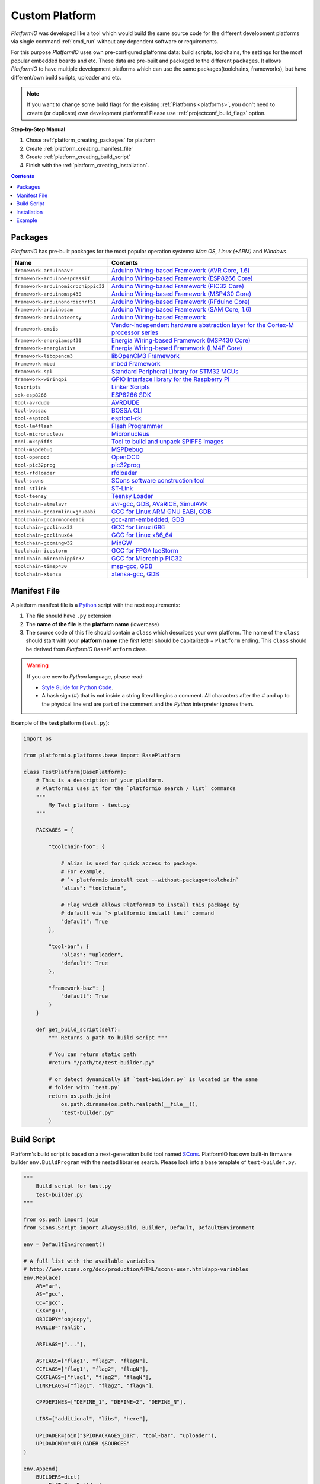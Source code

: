 ..  Copyright 2014-2016 Ivan Kravets <me@ikravets.com>
    Licensed under the Apache License, Version 2.0 (the "License");
    you may not use this file except in compliance with the License.
    You may obtain a copy of the License at
       http://www.apache.org/licenses/LICENSE-2.0
    Unless required by applicable law or agreed to in writing, software
    distributed under the License is distributed on an "AS IS" BASIS,
    WITHOUT WARRANTIES OR CONDITIONS OF ANY KIND, either express or implied.
    See the License for the specific language governing permissions and
    limitations under the License.

.. _platform_creating:

Custom Platform
===============

*PlatformIO* was developed like a tool which would build the same source code
for the different development platforms via single command :ref:`cmd_run`
without any dependent software or requirements.

For this purpose *PlatformIO* uses own pre-configured platforms data:
build scripts, toolchains, the settings for the most popular embedded
boards and etc. These data are pre-built and packaged to the different
``packages``. It allows *PlatformIO* to have multiple development platforms
which can use the same packages(toolchains, frameworks), but have
different/own build scripts, uploader and etc.

.. note::
    If you want to change some build flags for the existing
    :ref:`Platforms <platforms>`, you don't need to create (or duplicate) own
    development platforms! Please use :ref:`projectconf_build_flags` option.

**Step-by-Step Manual**

1. Chose :ref:`platform_creating_packages` for platform
2. Create :ref:`platform_creating_manifest_file`
3. Create :ref:`platform_creating_build_script`
4. Finish with the :ref:`platform_creating_installation`.

.. contents::

.. _platform_creating_packages:

Packages
--------

*PlatformIO* has pre-built packages for the most popular operation systems:
*Mac OS*, *Linux (+ARM)* and *Windows*.

.. list-table::
    :header-rows:  1

    * - Name
      - Contents

    * - ``framework-arduinoavr``
      - `Arduino Wiring-based Framework (AVR Core, 1.6) <http://arduino.cc/en/Reference/HomePage>`_

    * - ``framework-arduinoespressif``
      - `Arduino Wiring-based Framework (ESP8266 Core) <https://github.com/esp8266/Arduino>`_

    * - ``framework-arduinomicrochippic32``
      - `Arduino Wiring-based Framework (PIC32 Core) <https://github.com/chipKIT32/chipKIT-core>`_

    * - ``framework-arduinomsp430``
      - `Arduino Wiring-based Framework (MSP430 Core) <http://arduino.cc/en/Reference/HomePage>`_

    * - ``framework-arduinonordicnrf51``
      - `Arduino Wiring-based Framework (RFduino Core) <https://github.com/RFduino/RFduino>`_

    * - ``framework-arduinosam``
      - `Arduino Wiring-based Framework (SAM Core, 1.6) <http://arduino.cc/en/Reference/HomePage>`_

    * - ``framework-arduinoteensy``
      - `Arduino Wiring-based Framework <http://arduino.cc/en/Reference/HomePage>`_

    * - ``framework-cmsis``
      - `Vendor-independent hardware abstraction layer for the Cortex-M processor series <http://www.arm.com/products/processors/cortex-m/cortex-microcontroller-software-interface-standard.php>`_

    * - ``framework-energiamsp430``
      - `Energia Wiring-based Framework (MSP430 Core) <http://energia.nu/reference/>`_

    * - ``framework-energiativa``
      - `Energia Wiring-based Framework (LM4F Core) <http://energia.nu/reference/>`_

    * - ``framework-libopencm3``
      - `libOpenCM3 Framework <http://www.libopencm3.org/>`_

    * - ``framework-mbed``
      - `mbed Framework <http://mbed.org>`_

    * - ``framework-spl``
      - `Standard Peripheral Library for STM32 MCUs <http://www.st.com/web/catalog/tools/FM147/CL1794/SC961/SS1743/PF257890>`_

    * - ``framework-wiringpi``
      - `GPIO Interface library for the Raspberry Pi <http://wiringpi.com>`_

    * - ``ldscripts``
      - `Linker Scripts <https://sourceware.org/binutils/docs/ld/Scripts.html>`_

    * - ``sdk-esp8266``
      - `ESP8266 SDK <http://bbs.espressif.com>`_

    * - ``tool-avrdude``
      - `AVRDUDE <http://www.nongnu.org/avrdude/>`_

    * - ``tool-bossac``
      - `BOSSA CLI <https://sourceforge.net/projects/b-o-s-s-a/>`_

    * - ``tool-esptool``
      - `esptool-ck <https://github.com/igrr/esptool-ck>`_

    * - ``tool-lm4flash``
      - `Flash Programmer <http://www.ti.com/tool/lmflashprogrammer>`_

    * - ``tool-micronucleus``
      - `Micronucleus <https://github.com/micronucleus/micronucleus>`_

    * - ``tool-mkspiffs``
      - `Tool to build and unpack SPIFFS images <https://github.com/igrr/mkspiffs>`_

    * - ``tool-mspdebug``
      - `MSPDebug <http://mspdebug.sourceforge.net/>`_

    * - ``tool-openocd``
      - `OpenOCD <http://openocd.org>`_

    * - ``tool-pic32prog``
      - `pic32prog <https://github.com/sergev/pic32prog>`_

    * - ``tool-rfdloader``
      - `rfdloader <https://github.com/RFduino/RFduino>`_

    * - ``tool-scons``
      - `SCons software construction tool <http://www.scons.org>`_

    * - ``tool-stlink``
      - `ST-Link <https://github.com/texane/stlink>`_

    * - ``tool-teensy``
      - `Teensy Loader <https://www.pjrc.com/teensy/loader.html>`_

    * - ``toolchain-atmelavr``
      - `avr-gcc <https://gcc.gnu.org/wiki/avr-gcc>`_, `GDB <http://www.gnu.org/software/gdb/>`_, `AVaRICE <http://avarice.sourceforge.net/>`_, `SimulAVR <http://www.nongnu.org/simulavr/>`_

    * - ``toolchain-gccarmlinuxgnueabi``
      - `GCC for Linux ARM GNU EABI <https://gcc.gnu.org>`_, `GDB <http://www.gnu.org/software/gdb/>`_

    * - ``toolchain-gccarmnoneeabi``
      - `gcc-arm-embedded <https://launchpad.net/gcc-arm-embedded>`_, `GDB <http://www.gnu.org/software/gdb/>`_

    * - ``toolchain-gcclinux32``
      - `GCC for Linux i686 <https://gcc.gnu.org>`_

    * - ``toolchain-gcclinux64``
      - `GCC for Linux x86_64 <https://gcc.gnu.org>`_

    * - ``toolchain-gccmingw32``
      - `MinGW <http://www.mingw.org>`_

    * - ``toolchain-icestorm``
      - `GCC for FPGA IceStorm <http://www.clifford.at/icestorm/>`_

    * - ``toolchain-microchippic32``
      - `GCC for Microchip PIC32 <https://github.com/chipKIT32/chipKIT-cxx>`_

    * - ``toolchain-timsp430``
      - `msp-gcc <http://sourceforge.net/projects/mspgcc/>`_, `GDB <http://www.gnu.org/software/gdb/>`_

    * - ``toolchain-xtensa``
      - `xtensa-gcc <https://github.com/jcmvbkbc/gcc-xtensa>`_, `GDB <http://www.gnu.org/software/gdb/>`_

.. _platform_creating_manifest_file:

Manifest File
-------------

A platform manifest file is a `Python <https://www.python.org>`_ script with the
next requirements:

1. The file should have ``.py`` extension
2. The **name of the file** is the **platform name** (lowercase)
3. The source code of this file should contain a ``class`` which describes your
   own platform. The name of the ``class`` should start with your
   **platform name** (the first letter should be capitalized) + ``Platform``
   ending. This ``class`` should be derived from *PlatformIO* ``BasePlatform``
   class.

.. warning::
    If you are new to *Python* language, please read:

    * `Style Guide for Python Code <https://www.python.org/dev/peps/pep-0008>`_.
    * A hash sign (#) that is not inside a string literal begins a comment.
      All characters after the # and up to the physical line end are part
      of the comment and the *Python* interpreter ignores them.

Example of the **test** platform (``test.py``):

.. code-block:: python

    import os

    from platformio.platforms.base import BasePlatform

    class TestPlatform(BasePlatform):
        # This is a description of your platform.
        # Platformio uses it for the `platformio search / list` commands
        """
            My Test platform - test.py
        """

        PACKAGES = {

            "toolchain-foo": {

                # alias is used for quick access to package.
                # For example,
                # `> platformio install test --without-package=toolchain`
                "alias": "toolchain",

                # Flag which allows PlatformIO to install this package by
                # default via `> platformio install test` command
                "default": True
            },

            "tool-bar": {
                "alias": "uploader",
                "default": True
            },

            "framework-baz": {
                "default": True
            }
        }

        def get_build_script(self):
            """ Returns a path to build script """

            # You can return static path
            #return "/path/to/test-builder.py"

            # or detect dynamically if `test-builder.py` is located in the same
            # folder with `test.py`
            return os.path.join(
                os.path.dirname(os.path.realpath(__file__)),
                "test-builder.py"
            )

.. _platform_creating_build_script:

Build Script
------------

Platform's build script is based on a next-generation build tool named
`SCons <http://www.scons.org>`_. PlatformIO has own built-in firmware builder
``env.BuildProgram`` with the nested libraries search. Please look into a
base template of ``test-builder.py``.

.. code-block:: python

    """
        Build script for test.py
        test-builder.py
    """

    from os.path import join
    from SCons.Script import AlwaysBuild, Builder, Default, DefaultEnvironment

    env = DefaultEnvironment()

    # A full list with the available variables
    # http://www.scons.org/doc/production/HTML/scons-user.html#app-variables
    env.Replace(
        AR="ar",
        AS="gcc",
        CC="gcc",
        CXX="g++",
        OBJCOPY="objcopy",
        RANLIB="ranlib",

        ARFLAGS=["..."],

        ASFLAGS=["flag1", "flag2", "flagN"],
        CCFLAGS=["flag1", "flag2", "flagN"],
        CXXFLAGS=["flag1", "flag2", "flagN"],
        LINKFLAGS=["flag1", "flag2", "flagN"],

        CPPDEFINES=["DEFINE_1", "DEFINE=2", "DEFINE_N"],

        LIBS=["additional", "libs", "here"],

        UPLOADER=join("$PIOPACKAGES_DIR", "tool-bar", "uploader"),
        UPLOADCMD="$UPLOADER $SOURCES"
    )

    env.Append(
        BUILDERS=dict(
            ElfToBin=Builder(
                action=" ".join([
                    "$OBJCOPY",
                    "-O",
                    "binary",
                    "$SOURCES",
                    "$TARGET"]),
                suffix=".bin"
            )
        )
    )

    # The source code of "platformio-build-tool" is here
    # https://github.com/platformio/platformio/blob/develop/platformio/builder/tools/platformio.py

    #
    # Target: Build executable and linkable firmware
    #
    target_elf = env.BuildProgram()

    #
    # Target: Build the .bin file
    #
    target_bin = env.ElfToBin(join("$BUILD_DIR", "firmware"), target_elf)

    #
    # Target: Upload firmware
    #
    upload = env.Alias(["upload"], target_bin, "$UPLOADCMD")
    AlwaysBuild(upload)

    #
    # Target: Define targets
    #
    Default(target_bin)


Please look into the examples with built-in scripts for the popular
platforms:

* `baseavr.py <https://github.com/platformio/platformio/blob/develop/platformio/builder/scripts/baseavr.py>`_
* `basearm.py <https://github.com/platformio/platformio/blob/develop/platformio/builder/scripts/basearm.py>`_
* `atmelavr.py <https://github.com/platformio/platformio/blob/develop/platformio/builder/scripts/atmelavr.py>`_
* `timsp430.py <https://github.com/platformio/platformio/blob/develop/platformio/builder/scripts/timsp430.py>`_
* `ststm32.py <https://github.com/platformio/platformio/blob/develop/platformio/builder/scripts/ststm32.py>`_

.. _platform_creating_installation:

Installation
------------

1. Create ``platforms`` directory in :ref:`projectconf_pio_home_dir` if it
   doesn't exist.
2. Copy ``test.py`` and ``test-builder.py`` files to ``platforms`` directory.
3. Search available platforms via :ref:`cmd_platforms_search` command. You should see
   ``test`` platform.
4. Install ``test`` platform via :ref:`cmd_platforms_install` command.

Now, you can use ``test`` for the :ref:`projectconf_env_platform` option in
:ref:`projectconf`.

Example
-------

Let's use the real example which was requested by our user in `issue 175 <https://github.com/platformio/platformio/issues/175>`_. Need to add support for uploading firmware using GDB to
:ref:`platform_ststm32`.

First of all, need to create new folder ``platforms`` in :ref:`projectconf_pio_home_dir`
and copy there two files:

1. Platform manifest file ``ststm32gdb.py`` with the next content:

.. code-block:: python

    import os

    from platformio.platforms.ststm32 import Ststm32Platform


    class Ststm32gdbPlatform(Ststm32Platform):

        """
        ST STM32 using GDB as uploader

        http://www.st.com/web/en/catalog/mmc/FM141/SC1169?sc=stm32
        """

        def get_build_script(self):

            return os.path.join(
                os.path.dirname(os.path.realpath(__file__)),
                "ststm32gdb-builder.py"
            )

2. Build script file ``ststm32gdb-builder.py`` with the next content:

.. code-block:: python

    """
        Builder for ST STM32 Series ARM microcontrollers with GDB upload.
    """

    from os.path import join

    from SCons.Script import (COMMAND_LINE_TARGETS, AlwaysBuild, Default,
                              DefaultEnvironment, SConscript)


    env = DefaultEnvironment()

    SConscript(env.subst(join("$PIOBUILDER_DIR", "scripts", "basearm.py")))

    env.Replace(
        UPLOADER=join(
            "$PIOPACKAGES_DIR", "toolchain-gccarmnoneeabi",
            "bin", "arm-none-eabi-gdb"
        ),
        UPLOADERFLAGS=[
            join("$BUILD_DIR", "firmware.elf"),
            "-batch",
            "-x", join("$PROJECT_DIR", "upload.gdb")
        ],

        UPLOADCMD="$UPLOADER $UPLOADERFLAGS"
    )

    env.Append(
        CPPDEFINES=[
            "${BOARD_OPTIONS['build']['variant'].upper()}"
        ],

        LINKFLAGS=[
            "-nostartfiles",
            "-nostdlib"
        ]
    )

    #
    # Target: Build executable and linkable firmware
    #

    target_elf = env.BuildProgram()

    #
    # Target: Build the .bin file
    #

    if "uploadlazy" in COMMAND_LINE_TARGETS:
        target_firm = join("$BUILD_DIR", "firmware.bin")
    else:
        target_firm = env.ElfToBin(join("$BUILD_DIR", "firmware"), target_elf)

    #
    # Target: Print binary size
    #

    target_size = env.Alias("size", target_elf, "$SIZEPRINTCMD")
    AlwaysBuild(target_size)

    #
    # Target: Upload by default .bin file
    #

    upload = env.Alias(
        ["upload", "uploadlazy"], target_firm, "$UPLOADCMD")
    AlwaysBuild(upload)

    #
    # Target: Define targets
    #

    Default([target_firm, target_size])

Now, we should see ``ststm32gdb`` platform using :ref:`cmd_platforms_search` command output
and can install it via :ref:`platformio platforms install ststm32gdb <cmd_platforms_install>` command.

